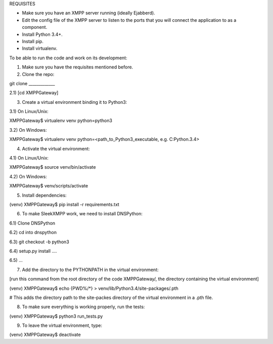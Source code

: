 
REQUISITES

- Make sure you have an XMPP server running (ideally Ejabberd).

- Edit the config file of the XMPP server to listen to the ports
  that you will connect the application to as a component.

- Install Python 3.4+.

- Install pip.

- Install virtualenv. 


To be able to run the code and work on its development:

1) Make sure you have the requisites mentioned before.

2) Clone the repo:

git clone _____________

2.1) [cd XMPPGateway]

3) Create a virtual environment binding it to Python3:

3.1) On Linux/Unix:

XMPPGateway$ virtualenv venv python=python3

3.2) On Windows:

XMPPGateway$ virtualenv venv python=<path_to_Python3_executable, e.g. C:\Python.3.4>

4) Activate the virtual environment:

4.1) On Linux/Unix:

XMPPGateway$ source venv/bin/activate

4.2) On Windows:

XMPPGateway$ venv/scripts/activate

5) Install dependencies:

(venv) XMPPGateway$ pip install -r requirements.txt

6) To make SleekXMPP work, we need to install DNSPython:

6.1) Clone DNSPython

6.2) cd into dnspython

6.3) git checkout -b python3

6.4) setup.py install ....

6.5) ...

7) Add the directory to the PYTHONPATH in the virtual environment:

[run this command from the root directory of the code XMPPGateway/, the directory containing the virtual environment]

(venv) XMPPGateway$ echo {PWD%/*} > venv/lib/Python3.4/site-packages/.pth

# This adds the directory path to the site-packes directory of the virtual environment in a .pth file. 

8) To make sure everything is working properly, run the tests:

(venv) XMPPGateway$ python3 run_tests.py

9) To leave the virtual environment, type:

(venv) XMPPGateway$ deactivate

